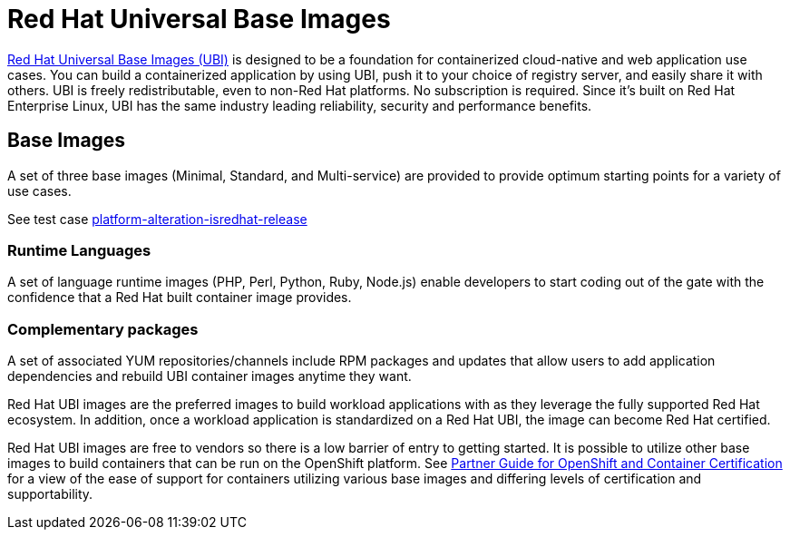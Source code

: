 [id="cnf-best-practices-ubi"]
= Red Hat Universal Base Images

link:https://developers.redhat.com/products/rhel/ubi#assembly-field-sections-18455[Red Hat Universal Base Images (UBI)] is designed to be a foundation for containerized cloud-native and web application use cases. You can build a containerized application by using UBI, push it to your choice of registry server, and easily share it with others. UBI is freely redistributable, even to non-Red Hat platforms. No subscription is required. Since it’s built on Red Hat Enterprise Linux, UBI has the same industry leading reliability, security and performance benefits.

[id="cnf-best-practices-base-images"]
== Base Images

A set of three base images (Minimal, Standard, and Multi-service) are provided to provide optimum starting points for a variety of use cases.

See test case link:https://github.com/test-network-function/cnf-certification-test/blob/main/CATALOG.md#platform-alteration-isredhat-release[platform-alteration-isredhat-release]

[id="cnf-best-practices-runtime-languages"]
=== Runtime Languages

A set of language runtime images (PHP, Perl, Python, Ruby, Node.js) enable developers to start coding out of the gate with the confidence that a Red Hat built container image provides.

[id="cnf-best-practices-complementary-packages"]
=== Complementary packages

A set of associated YUM repositories/channels include RPM packages and updates that allow users to add application dependencies and rebuild UBI container images anytime they want.

Red Hat UBI images are the preferred images to build workload applications with as they leverage the fully supported Red Hat ecosystem. In addition, once a workload application is standardized on a Red Hat UBI, the image can become Red Hat certified.

Red Hat UBI images are free to vendors so there is a low barrier of entry to getting started. It is possible to utilize other base images to build containers that can be run on the OpenShift platform. See link:https://redhat-connect.gitbook.io/partner-guide-for-red-hat-openshift-and-container[Partner Guide for OpenShift and Container Certification] for a view of the ease of support for containers utilizing various base images and differing levels of certification and supportability.




